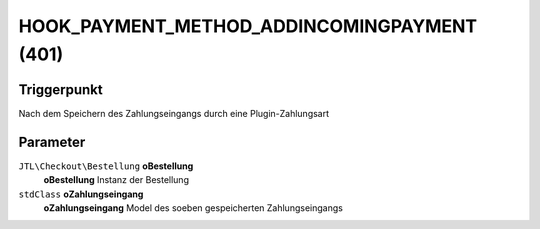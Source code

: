 HOOK_PAYMENT_METHOD_ADDINCOMINGPAYMENT (401)
============================================

Triggerpunkt
""""""""""""

Nach dem Speichern des Zahlungseingangs durch eine Plugin-Zahlungsart

Parameter
"""""""""

``JTL\Checkout\Bestellung`` **oBestellung**
    **oBestellung** Instanz der Bestellung

``stdClass`` **oZahlungseingang**
    **oZahlungseingang** Model des soeben gespeicherten Zahlungseingangs
